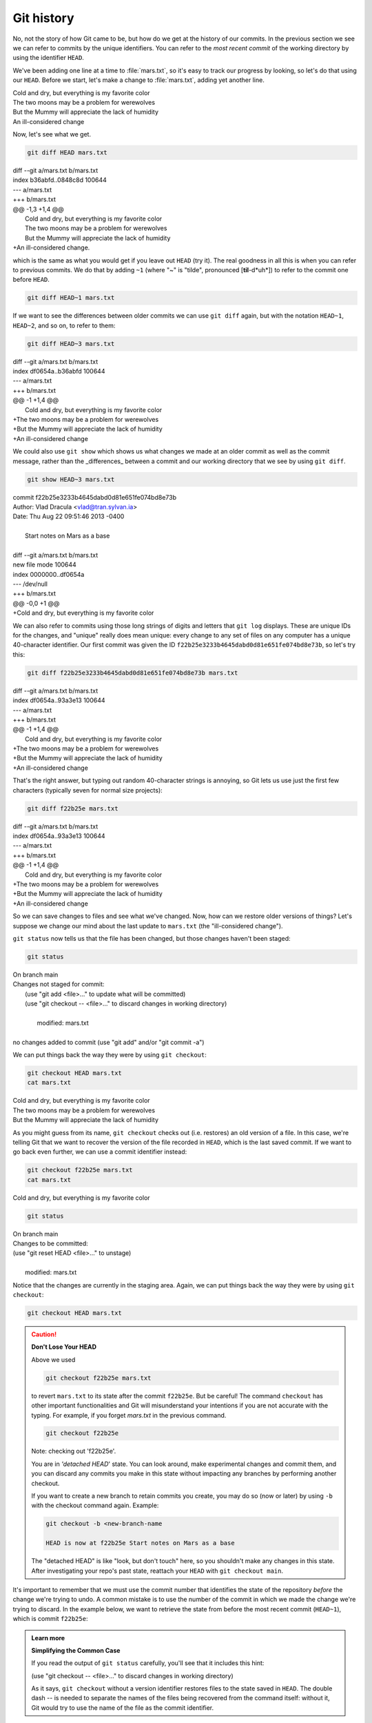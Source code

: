 Git history
-----------

No, not the story of how Git came to be, but how do we get at the history of our commits.
In the previous section we see we can refer to commits by the unique identifiers. 
You can refer to the *most recent commit* of the working
directory by using the identifier ``HEAD``.

We've been adding one line at a time to :file:`mars.txt`, so it's easy to track our
progress by looking, so let's do that using our ``HEAD``.  Before we start,
let's make a change to :file:`mars.txt`, adding yet another line. 

| Cold and dry, but everything is my favorite color
| The two moons may be a problem for werewolves
| But the Mummy will appreciate the lack of humidity
| An ill-considered change


Now, let's see what we get.

.. code-block:: bash

    git diff HEAD mars.txt

| diff --git a/mars.txt b/mars.txt
| index b36abfd..0848c8d 100644
| --- a/mars.txt
| +++ b/mars.txt
| @@ -1,3 +1,4 @@
|  Cold and dry, but everything is my favorite color
|  The two moons may be a problem for werewolves
|  But the Mummy will appreciate the lack of humidity
| +An ill-considered change.

which is the same as what you would get if you leave out ``HEAD`` (try it).  The
real goodness in all this is when you can refer to previous commits.  We do
that by adding ``~1`` 
(where "~" is "tilde", pronounced [**til**-d*uh*]) 
to refer to the commit one before ``HEAD``.

.. code-block:: bash

    git diff HEAD~1 mars.txt

If we want to see the differences between older commits we can use ``git diff``
again, but with the notation ``HEAD~1``, ``HEAD~2``, and so on, to refer to them:

.. code-block:: bash

    git diff HEAD~3 mars.txt

| diff --git a/mars.txt b/mars.txt
| index df0654a..b36abfd 100644
| --- a/mars.txt
| +++ b/mars.txt
| @@ -1 +1,4 @@
|  Cold and dry, but everything is my favorite color
| +The two moons may be a problem for werewolves
| +But the Mummy will appreciate the lack of humidity
| +An ill-considered change


We could also use ``git show`` which shows us what changes we made at an older commit as 
well as the commit message, rather than the _differences_ between a commit and our 
working directory that we see by using ``git diff``.

.. code-block:: bash

    git show HEAD~3 mars.txt

| commit f22b25e3233b4645dabd0d81e651fe074bd8e73b
| Author: Vlad Dracula <vlad@tran.sylvan.ia>
| Date:   Thu Aug 22 09:51:46 2013 -0400
| 
|    Start notes on Mars as a base
| 
| diff --git a/mars.txt b/mars.txt
| new file mode 100644
| index 0000000..df0654a
| --- /dev/null
| +++ b/mars.txt
| @@ -0,0 +1 @@
| +Cold and dry, but everything is my favorite color

We can also refer to commits using those long strings of digits and letters
that ``git log`` displays. These are unique IDs for the changes,
and "unique" really does mean unique: every change to any set of files on any computer
has a unique 40-character identifier. Our first commit was given the ID
``f22b25e3233b4645dabd0d81e651fe074bd8e73b``, so let's try this:

.. code-block:: bash

    git diff f22b25e3233b4645dabd0d81e651fe074bd8e73b mars.txt

| diff --git a/mars.txt b/mars.txt
| index df0654a..93a3e13 100644
| --- a/mars.txt
| +++ b/mars.txt
| @@ -1 +1,4 @@
|  Cold and dry, but everything is my favorite color
| +The two moons may be a problem for werewolves
| +But the Mummy will appreciate the lack of humidity
| +An ill-considered change

That's the right answer, but typing out random 40-character strings is annoying,
so Git lets us use just the first few characters (typically seven for normal size projects):

.. code-block:: bash

    git diff f22b25e mars.txt

| diff --git a/mars.txt b/mars.txt
| index df0654a..93a3e13 100644
| --- a/mars.txt
| +++ b/mars.txt
| @@ -1 +1,4 @@
|  Cold and dry, but everything is my favorite color
| +The two moons may be a problem for werewolves
| +But the Mummy will appreciate the lack of humidity
| +An ill-considered change


So we can save changes to files and see what we've changed. Now, how can we restore older versions of things?
Let's suppose we change our mind about the last update to ``mars.txt`` (the "ill-considered change").

``git status`` now tells us that the file has been changed, but those changes haven't been staged:

.. code-block:: bash

    git status

| On branch main
| Changes not staged for commit:
|  (use "git add <file>..." to update what will be committed)
|  (use "git checkout -- <file>..." to discard changes in working directory)
|
|    modified:   mars.txt
|
| no changes added to commit (use "git add" and/or "git commit -a")

We can put things back the way they were by using ``git checkout``:

.. code-block:: bash

    git checkout HEAD mars.txt
    cat mars.txt

| Cold and dry, but everything is my favorite color
| The two moons may be a problem for werewolves
| But the Mummy will appreciate the lack of humidity

As you might guess from its name, ``git checkout`` checks out (i.e. restores) an old version of a file.
In this case, we're telling Git that we want to recover the version of the file recorded in ``HEAD``,
which is the last saved commit. If we want to go back even further,
we can use a commit identifier instead:

.. code-block:: bash
    
    git checkout f22b25e mars.txt
    cat mars.txt

| Cold and dry, but everything is my favorite color

.. code-block:: bash

    git status

| On branch main
| Changes to be committed:
| (use "git reset HEAD <file>..." to unstage)
| 
|   modified:   mars.txt

Notice that the changes are currently in the staging area.
Again, we can put things back the way they were
by using ``git checkout``:

.. code-block:: bash

    git checkout HEAD mars.txt

.. caution::

    **Don't Lose Your HEAD**
    
    Above we used
    
    .. code-block:: bash

        git checkout f22b25e mars.txt
    
    to revert ``mars.txt`` to its state after the commit ``f22b25e``. But be careful! 
    The command ``checkout`` has other important functionalities and Git will misunderstand
    your intentions if you are not accurate with the typing. For example, 
    if you forget `mars.txt` in the previous command.
    
    .. code-block:: bash

        git checkout f22b25e
    
    | Note: checking out 'f22b25e'.
    
    You are in `'detached HEAD`' state. You can look around, make experimental
    changes and commit them, and you can discard any commits you make in this
    state without impacting any branches by performing another checkout.
    
    If you want to create a new branch to retain commits you create, you may
    do so (now or later) by using ``-b`` with the checkout command again. Example:
    
    .. code-block:: bash

        git checkout -b <new-branch-name
    
        HEAD is now at f22b25e Start notes on Mars as a base
    
    The "detached HEAD" is like "look, but don't touch" here,
    so you shouldn't make any changes in this state.
    After investigating your repo's past state, reattach your ``HEAD`` with ``git checkout main``.


It's important to remember that we must use the commit number that identifies the state of the repository
*before* the change we're trying to undo. A common mistake is to use the number of
the commit in which we made the change we're trying to discard. In the example below, we want to 
retrieve the state from before the most recent commit (``HEAD~1``), which is commit ``f22b25e``:


.. image:: ../images/git-checkout.png
   :alt: The git commit process

.. admonition:: Learn more
    :class: toggle
    
    **Simplifying the Common Case**
    
    If you read the output of ``git status`` carefully,
    you'll see that it includes this hint:
    
    | (use "git checkout -- <file>..." to discard changes in working directory)
    
    As it says, ``git checkout`` without a version identifier restores files to the state saved in ``HEAD``.
    The double dash `--` is needed to separate the names of the files being recovered
    from the command itself: without it,
    Git would try to use the name of the file as the commit identifier.

The fact that files can be reverted one by one tends to change the way people organize their work.
If everything is in one large document, it's hard (but not impossible) to undo changes to the introduction
without also undoing changes made later to the conclusion. If the introduction and conclusion are stored in separate files,
on the other hand, moving backward and forward in time becomes much easier.


.. admonition:: Thought exercise

    **Recovering Older Versions of a File**
    
    Jennifer has made changes to the Python script that she has been working on for weeks, and the
    modifications she made this morning "broke" the script and it no longer runs. She has spent
    ~ 1hr trying to fix it, with no luck...
    
    Luckily, she has been keeping track of her project's versions using Git! Which commands below will
    let her recover the last committed version of her Python script called
    ``data_cruncher.py``?
    
    1. ``$ git checkout HEAD``
    
    2. ``$ git checkout HEAD data_cruncher.py``
    
    3. ``$ git checkout HEAD~1 data_cruncher.py``
    
    4. ``$ git checkout <unique ID of last commit> data_cruncher.py``
    
    5. Both 2 and 4
    
.. admonition:: Solution
    :class: toggle
    
    The answer is (5)-Both 2 and 4. 
     
    The ``checkout`` command restores files from the repository, overwriting the files in your working 
    directory. Answers 2 and 4 both restore the *latest* version *in the repository* of the file 
    ``data_cruncher.py``. Answer 2 uses ``HEAD`` to indicate the *latest*, whereas answer 4 uses the 
    unique ID of the last commit, which is what ``HEAD`` means. 
     
    Answer 3 gets the version of ``data_cruncher.py`` from the commit *before* ``HEAD``, which is NOT 
    what we wanted.
     
    Answer 1 can be dangerous! Without a filename, ``git checkout`` will restore **all files** 
    in the current directory (and all directories below it) to their state at the commit specified. 
    This command will restore ``data_cruncher.py`` to the latest commit version, but it will also 
    restore *any other files that are changed* to that version, erasing any changes you may 
    have made to those files!
    
    As discussed above, you are left in a *detached* `HEAD` state, and you don't want to be there.


.. admonition:: Thought exercise

    **Reverting a Commit**
    
    Jennifer is collaborating with colleagues on her Python script.  She
    realizes her last commit to the project's repository contained an error, and 
    wants to undo it.  Jennifer wants to undo correctly so everyone in the project's
    repository gets the correct change. The command ``git revert [erroneous commit ID]`` will create a 
    new commit that reverses the erroneous commit.
        
    The command ``git revert`` is different from ``git checkout [commit ID]`` 
    because `git checkout` returns the files not yet committed within the local repository 
    to a previous state, whereas ``git revert``
    reverses changes committed to the local and project repositories.   
      
    Below are the right steps and explanations for Jennifer to use ``git revert``,
    what is the missing command?  

    1. `________ # Look at the git history of the project to find the commit ID`
    
    2. Copy the ID (the first few characters of the ID, e.g. 0b1d055).
    
    3. ``git revert [commit ID]``
    
    4. Type in the new commit message.
    
    5. Save and close


.. admonition:: Solution
    :class: toggle
 
    The command ``git log`` lists project history with commit IDs.  

    The command ``git show HEAD`` shows changes made at the latest commit, and lists
    the commit ID; however, Jennifer should double-check it is the correct commit, and no one
    else has committed changes to the repository.

.. admonition:: Thought exercise

    **Understanding Workflow and History**

    .. code-block:: bash

        cd planets
        echo "Venus is beautiful and full of love" > venus.txt
        git add venus.txt
        echo "Venus is too hot to be suitable as a base" >> venus.txt
        git commit -m "Comment on Venus as an unsuitable base"
        git checkout HEAD venus.txt
        cat venus.txt #this will print the contents of venus.txt to the screen

    1. ``Venus is too hot to be suitable as a base``
    2. ``Venus is beautiful and full of love``
    3. ``Venus is beautiful and full of love``
       ``Venus is too hot to be suitable as a base``
    4. ``Error because you have changed venus.txt without committing the changes``

.. admonition:: Solution
    :class: toggle

    The answer is 2. 
     
    The command ``git add venus.txt`` places the current version of ``venus.txt`` into the staging area. 
    The changes to the file from the second ``echo`` command are only applied to the working copy, 
    not the version in the staging area.

    So, when ``git commit -m "Comment on Venus as an unsuitable base"`` is executed, 
    the version of ``venus.txt`` committed to the repository is the one from the staging area and
    has only one line.
     
    At this time, the working copy still has the second line (and 
    ``git status`` will show that the file is modified). However, ``git checkout HEAD venus.txt`` 
    replaces the working copy with the most recently committed version of ``venus.txt``.
     
    So, ``cat venus.txt`` will output 
    ``Venus is beautiful and full of love.``


.. admonition:: Practical exercise

   **Checking Understanding of ``git diff``**

   Consider this command: ``git diff HEAD~9 mars.txt``. What do you predict this command
   will do if you execute it? What happens when you do execute it? Why?

   Try another command, ``git diff [ID] mars.txt``, where [ID] is replaced with
   the unique identifier for your most recent commit. What do you think will happen,
   and what does happen?


.. admonition:: Practical exercise

   **Getting Rid of Staged Changes**

   ``git checkout`` can be used to restore a previous commit when unstaged changes have
   been made, but will it also work for changes that have been staged but not committed?
   Make a change to ``mars.txt``, add that change, and use ``git checkout`` to see if
   you can remove your change.


.. admonition:: Practical exercise

   **Explore and Summarize Histories**

Exploring history is an important part of Git, and often it is a challenge to find
the right commit ID, especially if the commit is from several months ago.

Imagine the ``planets`` project has more than 50 files.
You would like to find a commit that modifies some specific text in ``mars.txt``.
When you type ``git log``, a very long list appeared.
How can you narrow down the search?

Recall that the ``git diff`` command allows us to explore one specific file,
e.g., ``git diff mars.txt``. We can apply a similar idea here.

.. code-block:: bash

    git log mars.txt

Unfortunately some of these commit messages are very ambiguous, e.g., ``update files``.
How can you search through these files?

Both ``git diff`` and ``git log`` are very useful and they summarize a different part of the history 
for you. Is it possible to combine both? Let's try the following:

.. code-block:: bash

    git log --patch mars.txt

You should get a long list of output, and you should be able to see both commit messages and 
the difference between each commit.

Question: What does the following command do?

.. code-block:: bash

    git log --patch HEAD~9 *.txt

